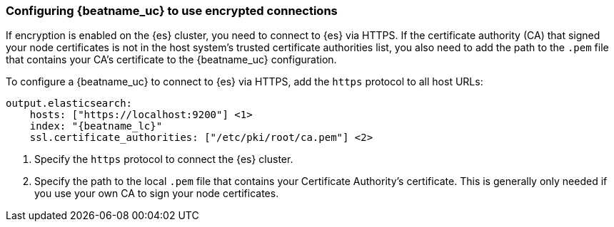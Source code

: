 [role="xpack"]
[[beats-tls]]
=== Configuring {beatname_uc} to use encrypted connections

If encryption is enabled on the {es} cluster, you need to connect to {es} via
HTTPS. If the certificate authority (CA) that signed your node certificates
is not in the host system's trusted certificate authorities list, you also need
to add the path to the `.pem` file that contains your CA's certificate to the
{beatname_uc} configuration.

To configure a {beatname_uc} to connect to {es} via HTTPS, add the `https`
protocol to all host URLs:

["source","js",subs="attributes,callouts"]
--------------------------------------------------
output.elasticsearch:
    hosts: ["https://localhost:9200"] <1>
    index: "{beatname_lc}"
    ssl.certificate_authorities: ["/etc/pki/root/ca.pem"] <2>
--------------------------------------------------
<1> Specify the `https` protocol to connect the {es} cluster.
<2> Specify the path to the local `.pem` file that contains your Certificate
Authority's certificate. This is generally only needed if you use your
own CA to sign your node certificates.
